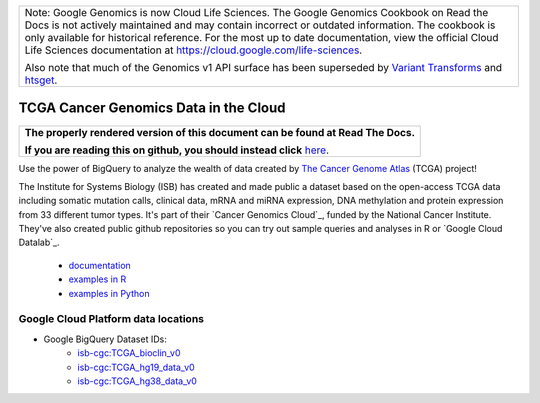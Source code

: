 +--------------------------------------------------------------------------------------------------------------+
| Note: Google Genomics is now Cloud Life Sciences.                                                            |       
| The Google Genomics Cookbook on Read the Docs is not actively                                                |
| maintained and may contain incorrect or outdated information.                                                |
| The cookbook is only available for historical reference. For                                                 |
| the most up to date documentation, view the official Cloud                                                   |
| Life Sciences documentation at https://cloud.google.com/life-sciences.                                       |
|                                                                                                              |
| Also note that much of the Genomics v1 API surface has been                                                  |
| superseded by `Variant Transforms <https://cloud.google.com/life-sciences/docs/how-tos/variant-transforms>`_ |
| and `htsget <https://cloud.google.com/life-sciences/docs/how-tos/reading-data-htsget>`_.                     |
+--------------------------------------------------------------------------------------------------------------+

TCGA Cancer Genomics Data in the Cloud
======================================

.. comment: begin: goto-read-the-docs

.. container:: visible-only-on-github

   +-----------------------------------------------------------------------------------+
   | **The properly rendered version of this document can be found at Read The Docs.** |
   |                                                                                   |
   | **If you are reading this on github, you should instead click** `here`__.         |
   +-----------------------------------------------------------------------------------+

.. _RenderedVersion: http://googlegenomics.readthedocs.org/en/latest/use_cases/discover_public_data/isb_cgc_data.html

__ RenderedVersion_

.. comment: end: goto-read-the-docs

Use the power of BigQuery to analyze the wealth of data created by `The Cancer Genome Atlas <http://cancergenome.nih.gov/>`_ (TCGA) project!

The Institute for Systems Biology (ISB) has created and made public a dataset based on the open-access TCGA data including somatic mutation calls, clinical data, mRNA and miRNA expression, DNA methylation and protein expression from 33 different tumor types. It's part of their `Cancer Genomics Cloud`_, funded by the National Cancer Institute. They've also created public github repositories  so you can try out sample queries and analyses in R or `Google Cloud Datalab`_.

 * `documentation <http://isb-cancer-genomics-cloud.readthedocs.org/>`__
 * `examples in R <https://github.com/isb-cgc/examples-R>`_
 * `examples in Python <https://github.com/isb-cgc/examples-Python>`_

Google Cloud Platform data locations
------------------------------------

* Google BigQuery Dataset IDs: 
   + `isb-cgc:TCGA_bioclin_v0 <https://bigquery.cloud.google.com/dataset/isb-cgc:TCGA_bioclin_v0>`_
   + `isb-cgc:TCGA_hg19_data_v0 <https://bigquery.cloud.google.com/dataset/isb-cgc:TCGA_hg19_data_v0>`_
   + `isb-cgc:TCGA_hg38_data_v0 <https://bigquery.cloud.google.com/dataset/isb-cgc:TCGA_hg38_data_v0>`_

